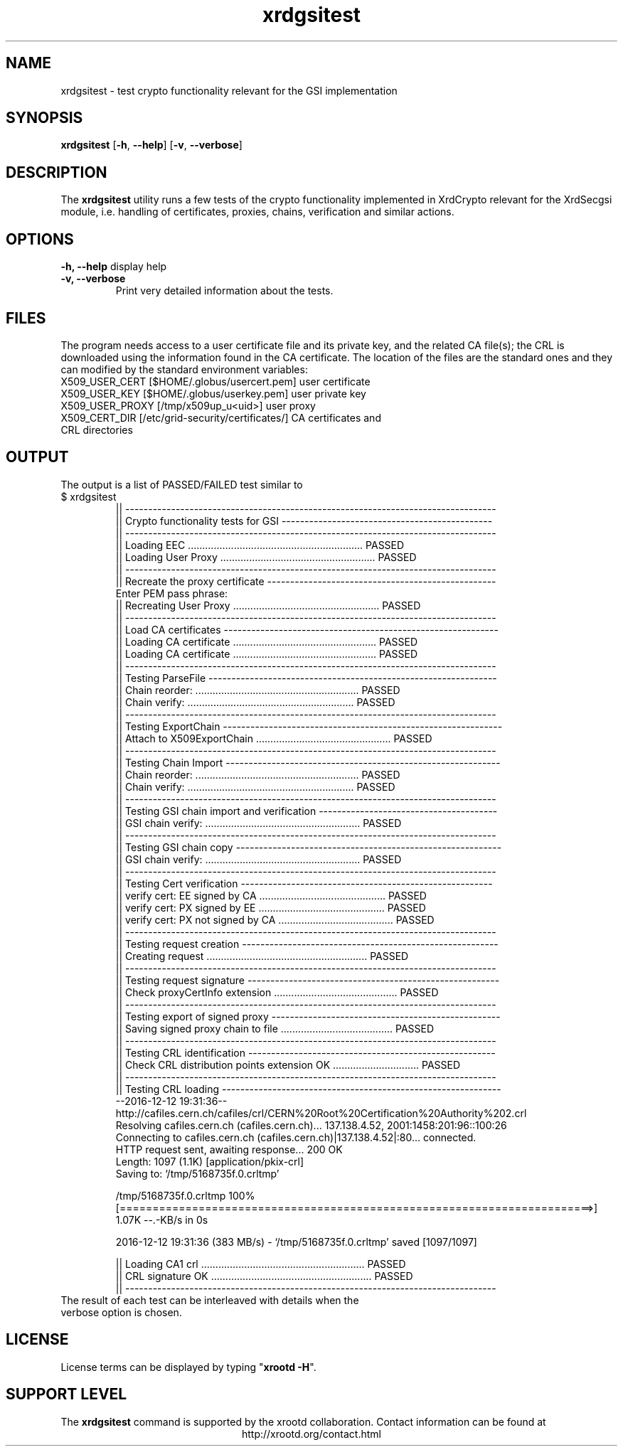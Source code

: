 .TH xrdgsitest 1 "v4.10.0"
.SH NAME
xrdgsitest - test crypto functionality relevant for the GSI implementation
.SH SYNOPSIS
.nf

\fBxrdgsitest\fR [\fB-h\fR, \fB--help\fR] [\fB-v\fR, \fB--verbose\fR]
.fi
.br
.ad l
.SH DESCRIPTION
The \fBxrdgsitest\fR utility runs a few tests of the crypto functionality implemented in XrdCrypto relevant
for the XrdSecgsi module, i.e. handling of certificates, proxies, chains, verification and similar actions.
.br
.SH OPTIONS
.B -h, --help
display help
.TP
.B -v, --verbose
Print very detailed information about the tests.

.SH FILES
The program needs access to a user certificate file and its private key, and the related CA file(s); the CRL
is downloaded using the information found in the CA certificate. 
The location of the files are the standard ones and they can modified by the standard environment variables:
.TP 3
X509_USER_CERT  [$HOME/.globus/usercert.pem]       user certificate
.TP 3
X509_USER_KEY   [$HOME/.globus/userkey.pem]        user private key
.TP 3
X509_USER_PROXY [/tmp/x509up_u<uid>]               user proxy
.TP 3
X509_CERT_DIR   [/etc/grid-security/certificates/] CA certificates and CRL directories
.SH OUTPUT
The output is a list of PASSED/FAILED test similar to
.TP
$ xrdgsitest
.br
|| ---------------------------------------------------------------------------------
.br
|| Crypto functionality tests for GSI ----------------------------------------------
.br
|| ---------------------------------------------------------------------------------
.br
|| Loading EEC .............................................................  PASSED
.br
|| Loading User Proxy ......................................................  PASSED
.br
|| ---------------------------------------------------------------------------------
.br
|| Recreate the proxy certificate --------------------------------------------------
.br
Enter PEM pass phrase:
.br
|| Recreating User Proxy ...................................................  PASSED
.br
|| ---------------------------------------------------------------------------------
.br
|| Load CA certificates ------------------------------------------------------------
.br
|| Loading CA certificate ..................................................  PASSED
.br
|| Loading CA certificate ..................................................  PASSED
.br
|| ---------------------------------------------------------------------------------
.br
|| Testing ParseFile ---------------------------------------------------------------
.br
|| Chain reorder:  .........................................................  PASSED
.br
|| Chain verify:  ..........................................................  PASSED
.br
|| ---------------------------------------------------------------------------------
.br
|| Testing ExportChain -------------------------------------------------------------
.br
|| Attach to X509ExportChain ...............................................  PASSED
.br
|| ---------------------------------------------------------------------------------
.br
|| Testing Chain Import ------------------------------------------------------------
.br
|| Chain reorder:  .........................................................  PASSED
.br
|| Chain verify:  ..........................................................  PASSED
.br
|| ---------------------------------------------------------------------------------
.br
|| Testing GSI chain import and verification ---------------------------------------
.br
|| GSI chain verify:  ......................................................  PASSED
.br
|| ---------------------------------------------------------------------------------
.br
|| Testing GSI chain copy ----------------------------------------------------------
.br
|| GSI chain verify:  ......................................................  PASSED
.br
|| ---------------------------------------------------------------------------------
.br
|| Testing Cert verification -------------------------------------------------------
.br
|| verify cert: EE signed by CA ............................................  PASSED
.br
|| verify cert: PX signed by EE ............................................  PASSED
.br
|| verify cert: PX not signed by CA ........................................  PASSED
.br
|| ---------------------------------------------------------------------------------
.br
|| Testing request creation --------------------------------------------------------
.br
|| Creating request ........................................................  PASSED
.br
|| ---------------------------------------------------------------------------------
.br
|| Testing request signature -------------------------------------------------------
.br
|| Check proxyCertInfo extension ...........................................  PASSED
.br
|| ---------------------------------------------------------------------------------
.br
|| Testing export of signed proxy --------------------------------------------------
.br
|| Saving signed proxy chain to file .......................................  PASSED
.br
|| ---------------------------------------------------------------------------------
.br
|| Testing CRL identification ------------------------------------------------------
.br
|| Check CRL distribution points extension OK ..............................  PASSED
.br
|| ---------------------------------------------------------------------------------
.br
|| Testing CRL loading -------------------------------------------------------------
.br
--2016-12-12 19:31:36--  http://cafiles.cern.ch/cafiles/crl/CERN%20Root%20Certification%20Authority%202.crl
.br
Resolving cafiles.cern.ch (cafiles.cern.ch)... 137.138.4.52, 2001:1458:201:96::100:26
.br
Connecting to cafiles.cern.ch (cafiles.cern.ch)|137.138.4.52|:80... connected.
.br
HTTP request sent, awaiting response... 200 OK
.br
Length: 1097 (1.1K) [application/pkix-crl]
.br
Saving to: ‘/tmp/5168735f.0.crltmp’
.br

.br
/tmp/5168735f.0.crltmp                100%[========================================================================>]   1.07K  --.-KB/s    in 0s      
.br

.br
2016-12-12 19:31:36 (383 MB/s) - ‘/tmp/5168735f.0.crltmp’ saved [1097/1097]
.br

.br
|| Loading CA1 crl .........................................................  PASSED
.br
|| CRL signature OK ........................................................  PASSED
.br
|| ---------------------------------------------------------------------------------

.TP
The result of each test can be interleaved with details when the verbose option is chosen.
.SH LICENSE
License terms can be displayed by typing "\fBxrootd -H\fR".
.SH SUPPORT LEVEL
The \fBxrdgsitest\fR command is supported by the xrootd collaboration.
Contact information can be found at
.ce
http://xrootd.org/contact.html
